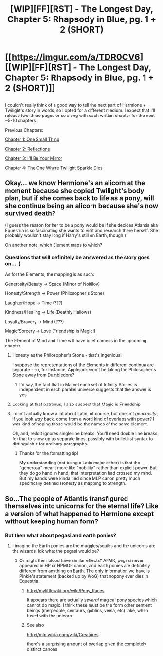 #+TITLE: [WIP][FF][RST] - The Longest Day, Chapter 5: Rhapsody in Blue, pg. 1 + 2 (SHORT)

* [[https://imgur.com/a/TDR0CV6][[WIP][FF][RST] - The Longest Day, Chapter 5: Rhapsody in Blue, pg. 1 + 2 (SHORT)]]
:PROPERTIES:
:Author: NanashiSaito
:Score: 7
:DateUnix: 1530902167.0
:DateShort: 2018-Jul-06
:END:

** [[https://i.imgur.com/E2ZbNah.jpg]]

[[https://i.imgur.com/MWrL9bO.jpg]]

I couldn't really think of a good way to tell the next part of Hermione + Twilight's story in words, so I opted for a different medium. I expect that I'll release two-three pages or so along with each written chapter for the next ~5-10 chapters.

Previous Chapters:

[[https://www.fanfiction.net/s/12825305/1/The-Longest-Day][Chapter 1: One Small Thing]]

[[https://www.fanfiction.net/s/12825305/2/The-Longest-Day][Chapter 2: Reflections]]

[[https://www.fanfiction.net/s/12825305/3/The-Longest-Day][Chapter 3: I'll Be Your Mirror]]

[[https://www.fanfiction.net/s/12825305/4/The-Longest-Day][Chapter 4: The One Where Twilight Sparkle Dies]]
:PROPERTIES:
:Author: NanashiSaito
:Score: 4
:DateUnix: 1530902175.0
:DateShort: 2018-Jul-06
:END:


** Okay... we know Hermione's an alicorn at the moment because she copied Twilight's body plan, but if she comes back to life as a pony, will she continue being an alicorn because she's now survived death?

(I guess the reason for her to be a pony would be if she decides Atlantis aka Equestria is so fascinating she wants to visit and research there herself. She probably wouldn't stay long if Harry's still on Earth, though.)

On another note, which Element maps to which?
:PROPERTIES:
:Author: Evan_Th
:Score: 2
:DateUnix: 1530926855.0
:DateShort: 2018-Jul-07
:END:

*** Questions that will definitely be answered as the story goes on... :)

As for the Elements, the mapping is as such:

Generosity/Beauty -> Space (Mirror of Noitilov)

Honesty/Strength -> Power (Philosopher's Stone)

Laughter/Hope -> Time (???)

Kindness/Healing -> Life (Deathly Hallows)

Loyalty/Bravery -> Mind (???)

Magic/Sorcery -> Love (Friendship is Magic!)

The Element of Mind and Time will have brief cameos in the upcoming chapter.
:PROPERTIES:
:Author: NanashiSaito
:Score: 3
:DateUnix: 1530929696.0
:DateShort: 2018-Jul-07
:END:

**** Honesty as the Philosopher's Stone - that's ingenious!

I suppose the representations of the Elements in different continua are separate - so, for instance, Applejack won't be taking the Philosopher's Stone away from Dumbledore?
:PROPERTIES:
:Author: Evan_Th
:Score: 1
:DateUnix: 1530929913.0
:DateShort: 2018-Jul-07
:END:

***** I'd say, the fact that in Marvel each set of Infinity Stones is independent in each parallel universe suggests that the answer is yes
:PROPERTIES:
:Author: ShareDVI
:Score: 1
:DateUnix: 1530994460.0
:DateShort: 2018-Jul-08
:END:


**** Looking at that patronus, I also suspect that Magic is Friendship
:PROPERTIES:
:Author: ShareDVI
:Score: 1
:DateUnix: 1530994326.0
:DateShort: 2018-Jul-08
:END:


**** I don't actually know a lot about Latin, of course, but doesn't /generosity/, if you look /way/ back, come from a word kind of overlaps with power? I was kind of hoping those would be the names of the same element.

Oh, and, reddit ignores single line breaks. You'll need double line breaks for that to show up as separate lines, possibly with bullet list syntax to distinguish it for ordinary paragraphs.
:PROPERTIES:
:Author: LupoCani
:Score: 1
:DateUnix: 1531134478.0
:DateShort: 2018-Jul-09
:END:

***** Thanks for the formatting tip!

My understanding (not being a Latin major either) is that the "generosa" meant more like "nobility" rather than explicit power. But they do go hand in hand; that interpretation had crossed my mind. But my hands were kinda tied since MLP canon pretty much specifically defined Honesty as mapping to Strength.
:PROPERTIES:
:Author: NanashiSaito
:Score: 1
:DateUnix: 1531135126.0
:DateShort: 2018-Jul-09
:END:


** So...The people of Atlantis transfigured themselves into unicorns for the eternal life? Like a version of what happened to Hermione except without keeping human form?
:PROPERTIES:
:Author: eroticas
:Score: 1
:DateUnix: 1530930439.0
:DateShort: 2018-Jul-07
:END:

*** But then what about pegasi and earth ponies?
:PROPERTIES:
:Author: Evan_Th
:Score: 1
:DateUnix: 1530930888.0
:DateShort: 2018-Jul-07
:END:

**** I imagine the Earth ponies are the muggles/squibs and the unicorns are the wizards. Idk what the pegasi would be?
:PROPERTIES:
:Author: eroticas
:Score: 1
:DateUnix: 1530931064.0
:DateShort: 2018-Jul-07
:END:

***** Or might their blood have similar effects? AFAIK, pegasi never appeared in HP or HPMOR canon, and earth ponies are definitely different from anything on Earth. The only information we have is Pinkie's statement (backed up by WoG) that nopony ever dies in Equestria.
:PROPERTIES:
:Author: Evan_Th
:Score: 1
:DateUnix: 1530931246.0
:DateShort: 2018-Jul-07
:END:

****** [[http://mylittlewiki.org/wiki/Pony_Races]]

It appears there are actually /several/ magical pony species which cannot do magic. I think these must be the form other sentient beings (merpeople, centaurs, goblins, veela, etc) take, when fused with the unicorn.
:PROPERTIES:
:Author: eroticas
:Score: 3
:DateUnix: 1530931712.0
:DateShort: 2018-Jul-07
:END:


****** See also

[[http://mlp.wikia.com/wiki/Creatures]]

there's a surprising amount of overlap given the completely distinct canons
:PROPERTIES:
:Author: eroticas
:Score: 2
:DateUnix: 1530932583.0
:DateShort: 2018-Jul-07
:END:
